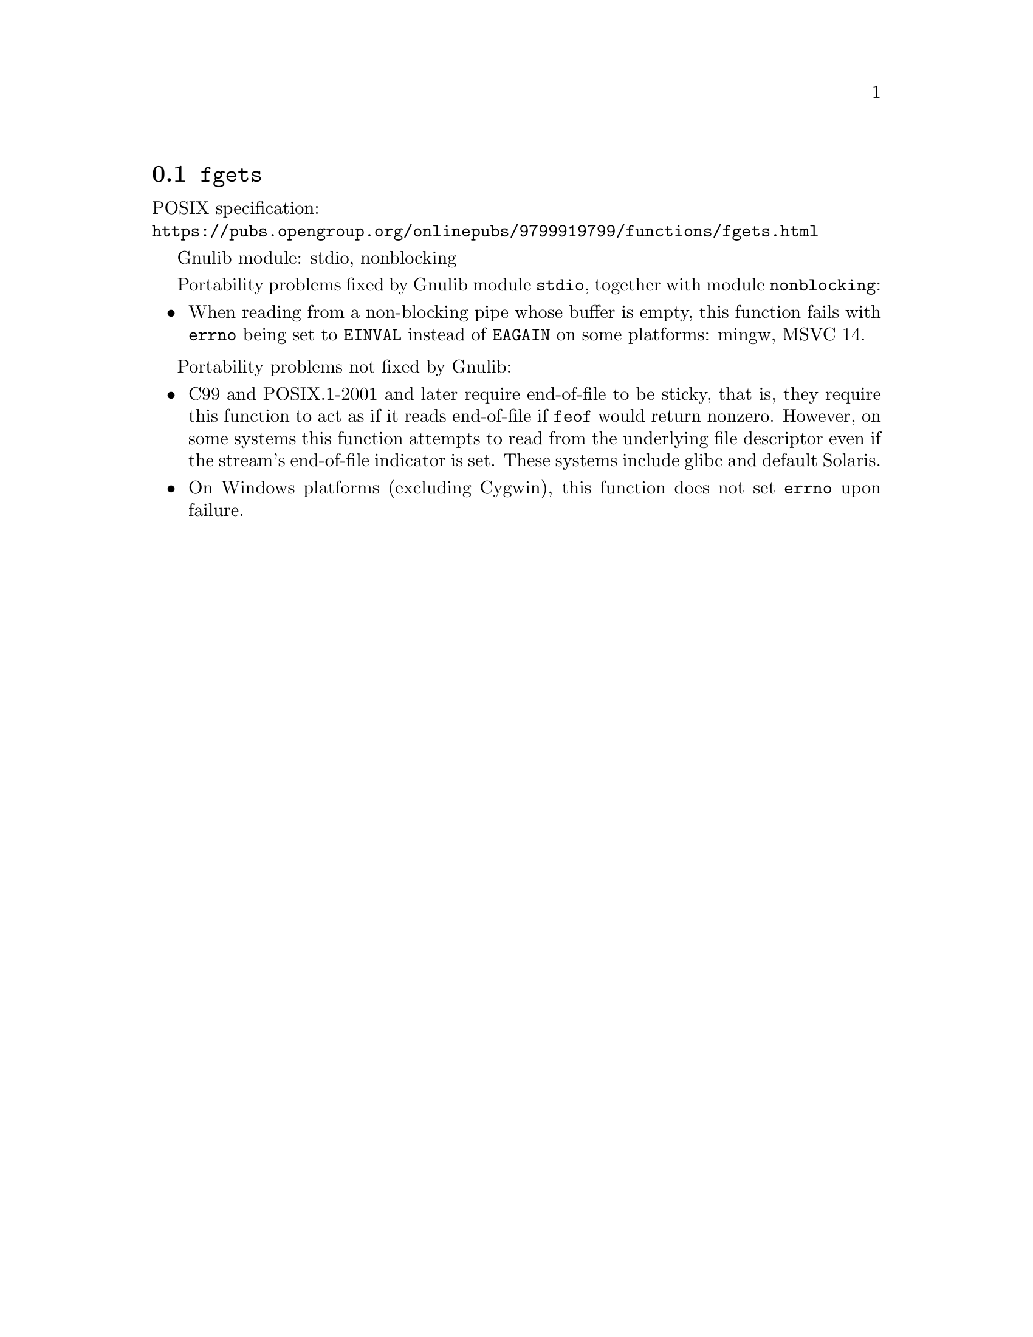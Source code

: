 @node fgets
@section @code{fgets}
@findex fgets

POSIX specification:@* @url{https://pubs.opengroup.org/onlinepubs/9799919799/functions/fgets.html}

Gnulib module: stdio, nonblocking

Portability problems fixed by Gnulib module @code{stdio}, together with module @code{nonblocking}:
@itemize
@item
When reading from a non-blocking pipe whose buffer is empty, this function
fails with @code{errno} being set to @code{EINVAL} instead of @code{EAGAIN} on
some platforms:
mingw, MSVC 14.
@end itemize

Portability problems not fixed by Gnulib:
@itemize
@item
C99 and POSIX.1-2001 and later require end-of-file to be sticky, that
is, they require this function to act as if it reads end-of-file if
@code{feof} would return nonzero.  However, on some systems this
function attempts to read from the underlying file descriptor even if
the stream's end-of-file indicator is set.  These systems include
glibc and default Solaris.
@item
On Windows platforms (excluding Cygwin), this function does not set @code{errno}
upon failure.
@end itemize
